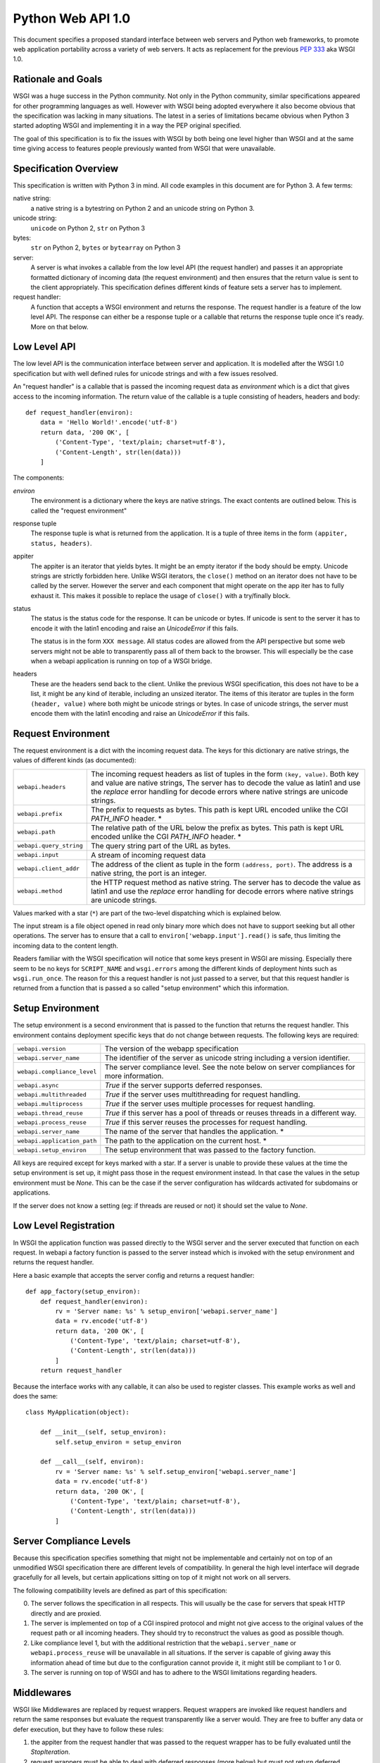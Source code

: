 Python Web API 1.0
==================

This document specifies a proposed standard interface between web servers
and Python web frameworks, to promote web application portability across a
variety of web servers.  It acts as replacement for the previous
:pep:`333` aka WSGI 1.0.

Rationale and Goals
-------------------

WSGI was a huge success in the Python community.  Not only in the Python
community, similar specifications appeared for other programming languages
as well.  However with WSGI being adopted everywhere it also become
obvious that the specification was lacking in many situations.  The latest
in a series of limitations became obvious when Python 3 started adopting
WSGI and implementing it in a way the PEP original specified.

The goal of this specification is to fix the issues with WSGI by both
being one level higher than WSGI and at the same time giving access to
features people previously wanted from WSGI that were unavailable.

Specification Overview
----------------------

This specification is written with Python 3 in mind.  All code examples
in this document are for Python 3.  A few terms:

native string:
    a native string is a bytestring on Python 2 and an unicode string
    on Python 3.

unicode string:
    ``unicode`` on Python 2, ``str`` on Python 3

bytes:
    ``str`` on Python 2, ``bytes`` or ``bytearray`` on Python 3

server:
    A server is what invokes a callable from the low level API (the
    request handler) and passes it an appropriate formatted dictionary of
    incoming data (the request environment) and then ensures that the
    return value is sent to the client appropriately.  This specification
    defines different kinds of feature sets a server has to implement.

request handler:
    A function that accepts a WSGI environment and returns the response.
    The request handler is a feature of the low level API.  The response
    can either be a response tuple or a callable that returns the
    response tuple once it's ready.  More on that below.

Low Level API
-------------

The low level API is the communication interface between server and
application.  It is modelled after the WSGI 1.0 specification but with
well defined rules for unicode strings and with a few issues resolved.

An "request handler" is a callable that is passed the incoming request
data as `environment` which is a dict that gives access to the incoming
information.  The return value of the callable is a tuple consisting of
headers, headers and body::

    def request_handler(environ):
        data = 'Hello World!'.encode('utf-8')
        return data, '200 OK', [
            ('Content-Type', 'text/plain; charset=utf-8'),
            ('Content-Length', str(len(data)))
        ]

The components:

`environ`
    The environment is a dictionary where the keys are native strings.
    The exact contents are outlined below.  This is called the "request
    environment"

response tuple
    The response tuple is what is returned from the application.  It is a
    tuple of three items in the form ``(appiter, status, headers)``.

appiter
    The appiter is an iterator that yields bytes.  It might be an empty
    iterator if the body should be empty.  Unicode strings are strictly
    forbidden here.  Unlike WSGI iterators, the ``close()`` method on an
    iterator does not have to be called by the server.  However the server
    and each component that might operate on the app iter has to fully
    exhaust it.  This makes it possible to replace the usage of
    ``close()`` with a try/finally block.

status
    The status is the status code for the response.  It can be unicode or
    bytes.  If unicode is sent to the server it has to encode it with the
    latin1 encoding and raise an `UnicodeError` if this fails.

    The status is in the form ``XXX message``.  All status codes are
    allowed from the API perspective but some web servers might not be
    able to transparently pass all of them back to the browser.  This will
    especially be the case when a webapi application is running on top of
    a WSGI bridge.

headers
    These are the headers send back to the client.  Unlike the previous
    WSGI specification, this does not have to be a list, it might be any
    kind of iterable, including an unsized iterator.  The items of this
    iterator are tuples in the form ``(header, value)`` where both might
    be unicode strings or bytes.  In case of unicode strings, the server
    must encode them with the latin1 encoding and raise an `UnicodeError`
    if this fails.

Request Environment
-------------------

The request environment is a dict with the incoming request data.  The keys
for this dictionary are native strings, the values of different kinds (as
documented):

=============================== =========================================
``webapi.headers``              The incoming request headers as list
                                of tuples in the form ``(key, value)``.
                                Both key and value are native strings,
                                The server has to decode the value as
                                latin1 and use the `replace` error
                                handling for decode errors where native
                                strings are unicode strings.
``webapi.prefix``               The prefix to requests as bytes.  This
                                path is kept URL encoded unlike the CGI
                                `PATH_INFO` header. *
``webapi.path``                 The relative path of the URL below the
                                prefix as bytes.  This path is kept URL
                                encoded unlike the CGI `PATH_INFO`
                                header. *
``webapi.query_string``         The query string part of the URL as
                                bytes.
``webapi.input``                A stream of incoming request data
``webapi.client_addr``          The address of the client as tuple in
                                the form ``(address, port)``.  The
                                address is a native string, the port is
                                an integer.
``webapi.method``               the HTTP request method as native string.
                                The server has to decode the value as
                                latin1 and use the `replace` error
                                handling for decode errors where native
                                strings are unicode strings.
=============================== =========================================

Values marked with a star (``*``) are part of the two-level dispatching
which is explained below.

The input stream is a file object opened in read only binary more which
does not have to support seeking but all other operations.  The server has
to ensure that a call to ``environ['webapp.input'].read()`` is safe, thus
limiting the incoming data to the content length.

.. TODO: Is there a PSH?  Are there cases of bodies without content length?

Readers familiar with the WSGI specification will notice that some keys
present in WSGI are missing.  Especially there seem to be no keys for
``SCRIPT_NAME`` and ``wsgi.errors`` among the different kinds of
deployment hints such as ``wsgi.run_once``.  The reason for this a request
handler is not just passed to a server, but that this request handler is
returned from a function that is passed a so called "setup environment"
which this information.

Setup Environment
-----------------

The setup environment is a second environment that is passed to the
function that returns the request handler.  This environment contains
deployment specific keys that do not change between requests.  The
following keys are required:

=============================== =========================================
``webapi.version``              The version of the webapp specification
``webapi.server_name``          The identifier of the server as unicode
                                string including a version identifier.
``webapi.compliance_level``     The server compliance level.  See the
                                note below on server compliances for more
                                information.
``webapi.async``                `True` if the server supports deferred
                                responses.
``webapi.multithreaded``        `True` if the server uses multithreading
                                for request handling.
``webapi.multiprocess``         `True` if the server uses multiple
                                processes for request handling.
``webapi.thread_reuse``         `True` if this server has a pool of
                                threads or reuses threads in a different
                                way.
``webapi.process_reuse``        `True` if this server reuses the
                                processes for request handling.
``webapi.server_name``          The name of the server that handles
                                the application. *
``webapi.application_path``     The path to the application on the
                                current host. *
``webapi.setup_environ``        The setup environment that was passed to
                                the factory function.
=============================== =========================================

All keys are required except for keys marked with a star.  If a server is
unable to provide these values at the time the setup environment is set
up, it might pass those in the request environment instead.  In that case
the values in the setup environment must be `None`.  This can be the case
if the server configuration has wildcards activated for subdomains or
applications.

If the server does not know a setting (eg: if threads are reused or not)
it should set the value to `None`.

Low Level Registration
----------------------

In WSGI the application function was passed directly to the WSGI server
and the server executed that function on each request.  In webapi a
factory function is passed to the server instead which is invoked with the
setup environment and returns the request handler.

Here a basic example that accepts the server config and returns a request
handler::

    def app_factory(setup_environ):
        def request_handler(environ):
            rv = 'Server name: %s' % setup_environ['webapi.server_name']
            data = rv.encode('utf-8')
            return data, '200 OK', [
                ('Content-Type', 'text/plain; charset=utf-8'),
                ('Content-Length', str(len(data)))
            ]
        return request_handler

Because the interface works with any callable, it can also be used to
register classes.  This example works as well and does the same::

    class MyApplication(object):

        def __init__(self, setup_environ):
            self.setup_environ = setup_environ

        def __call__(self, environ):
            rv = 'Server name: %s' % self.setup_environ['webapi.server_name']
            data = rv.encode('utf-8')
            return data, '200 OK', [
                ('Content-Type', 'text/plain; charset=utf-8'),
                ('Content-Length', str(len(data)))
            ]

Server Compliance Levels
------------------------

Because this specification specifies something that might not be
implementable and certainly not on top of an unmodified WSGI specification
there are different levels of compatibility.  In general the high level
interface will degrade gracefully for all levels, but certain applications
sitting on top of it might not work on all servers.

The following compatibility levels are defined as part of this
specification:

0. The server follows the specification in all respects.  This will usually
   be the case for servers that speak HTTP directly and are proxied.
1. The server is implemented on top of a CGI inspired protocol and might
   not give access to the original values of the request path or all
   incoming headers.  They should try to reconstruct the values as good as
   possible though.
2. Like compliance level 1, but with the additional restriction that the
   ``webapi.server_name`` or ``webapi.process_reuse`` will be unavailable
   in all situations.  If the server is capable of giving away this
   information ahead of time but due to the configuration cannot provide
   it, it might still be compliant to 1 or 0.
3. The server is running on top of WSGI and has to adhere to the WSGI
   limitations regarding headers.

Middlewares
-----------

WSGI like Middlewares are replaced by request wrappers.  Request wrappers
are invoked like request handlers and return the same responses but
evaluate the request transparently like a server would.  They are free to
buffer any data or defer execution, but they have to follow these rules:

1.  the appiter from the request handler that was passed to the request
    wrapper has to be fully evaluated until the `StopIteration`.
2.  request wrappers must be able to deal with deferred responses (more
    below) but must not return deferred responses unless necessary.
    Necessary means the original responses was deferred already or the
    request wrapper wants to optimize in an async environment.
3.  request wrappers must not read the input stream unless they are
    intended to be used for debugging or testing purposes only
    (interactive debugging middlewares, profilers etc.)

Request wrappers are allowed to perform modifications on the request
environment but they are required to revert the changes after execution!

Two-Level Dispatching
---------------------

One of the problems WSGI was facing is that it many middlewares were
rewriting the environment and it was not obvious for an application where
the actual root of the application is.  In webapi there are two levels of
request dispatching.

The actual root of the application is defined in the setup environment as
``webapi.application_path`` and the name of the server as
``webapi.server_name``.  If these informations are not available at setup
time they are `None` and transmitted in the request environment.  An
interesting aspect is the server name.  This always referrs to the base
host name of the application.  For example if an application is listening
on ``*.example.com``, the server name would be ``example.com``.  To figure
out where the request actually went, the application can use the ``Host``
HTTP header.  This makes it possible to easily extract the subdomain for
an application.  The ``webapi.application_path`` is where the application
is listening.  This usually is ``/``, but if the server is configured
otherwise it might be ``/app`` or something else.

The per-request information is stored in the request environment as
``webapi.prefix`` and ``webapi.path``.  The prefix replaces the
``webapi.path`` for the request, ``webapi.path`` is what comes after the
prefix.  To clear up the confusion, let's start with the most basic case:

-   the application is mounted at ``/`` on the server ``example.com``
-   in the setup environment the ``webapi.application_path`` is ``/``
    and the ``webapi.server_name`` is ``example.com``
-   a request comes in to ``http://www.example.com/index.html``.
-   in this case the request values are:

    * ``webapi.prefix`` is ``/``
    * ``webapi.path`` is ``index.html``

Now when would ``webapi.prefix`` in the request environment differ from
the ``webapi.application_path`` in the setup environment?  In case a
request wrapper is rewriting the request.  Imagine a request handler
should listen on ``http://example.com/wiki``.  This request handler acts
as a "sub request handler" invoked by another request handler.

-   the application is mounted at ``/`` on the server ``example.com``
-   everything below ``wiki`` is sent to another request handler
-   in the setup environment the ``webapi.application_path`` is ``/``
    and the ``webapi.server_name`` is ``example.com``
-   a request comes in to ``http://www.example.com/wiki/Main_Page``.
-   in this case the request values are:

    * ``webapi.prefix`` is ``/wiki/``
    * ``webapi.path`` is ``index.html``

In the case that a server is unable to provide the
``webapi.application_path``  and ``webapi.server_name`` in advance to the
application, it must provide these values in the request environment.  If
it does not know the server name at all it must still pass the key, but
set the value to `None`.  It should not try to reconstruct the server name
from the host header, this is up for the application to do.  This give the
application the chance to recognize a server setup without a reliable
server name.

Consuming the Application Iterator
----------------------------------

The application iterator always yields bytes.  The server translates every
iteration into a ``write()`` into a file object on a socket back to the
client.  The server is free to flush whenever it thinks it is necessary
but is required to flush if a bytes object with the length of zero is
recieved.

Pseudocode::

    def make_bytes(s):
        if isinstance(s, str):
            s = s.encode('latin1')
        return s

    def invoke(request_handler):
        rv = request_handler(environ)
        if hasattr(rv, '__call__'):
            raise RuntimeError('this server does not support deferred '
                               'application iterators')

        appiter, status, headers = rv
        f.write(b'HTTP/1.1 ' + make_bytes(status) + '\r\n')
        for key, value in headers:
            f.write(make_bytes(key) + b': ' + make_bytes(value) + '\r\n')
        f.write(b'\r\n')

        for item in appiter:
            if not item:
                f.flush()
            else:
                f.write(item)
        f.close()

.. XXX: connection close?  up to app?


Deferred Responses
------------------

If a request handler does not return a response tuple but a callable
object, it has two options:

-   the server supports asyncronous request handling and has to handle the
    return value as handled below.
-   it does not support async execution and did notify the application
    about that in the setup environment by setting ``webapi.async`` to
    `False`.  In that case the server is required to raise an exception
    and abort the request.

In general the idea of the callable is that the server will call it until
it returns a response tuple instead of `None`.  In that case, this data is
sent back straight to the server.  It should still assume that the
response data is not yet fully available like with regular response
processing.  Once `StopIteration` is raised it can close the connection to
the client if the headers say so and clean up.

It is up to the server how it manages the deferred callables.
